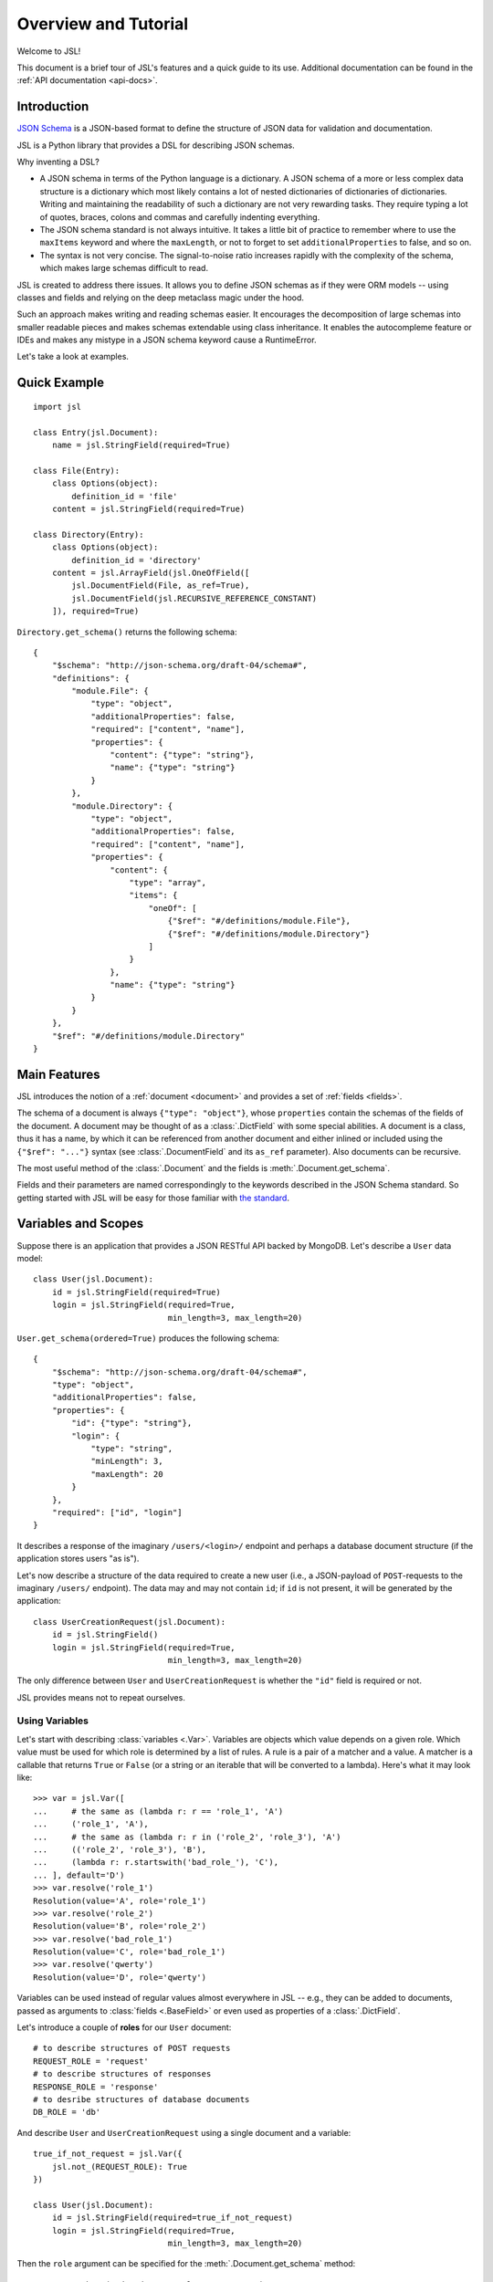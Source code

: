 =====================
Overview and Tutorial
=====================

Welcome to JSL!

This document is a brief tour of JSL's features and a quick guide to its
use. Additional documentation can be found in the :ref:`API documentation <api-docs>`.

Introduction
------------

`JSON Schema`_ is a JSON-based format to define the structure of JSON data
for validation and documentation.

JSL is a Python library that provides a DSL for describing JSON schemas.

Why inventing a DSL?

* A JSON schema in terms of the Python language is a dictionary. A JSON schema
  of a more or less complex data structure is a dictionary which most likely
  contains a lot of nested dictionaries of dictionaries of dictionaries.
  Writing and maintaining the readability of such a dictionary are not very
  rewarding tasks. They require typing a lot of quotes, braces, colons and commas
  and carefully indenting everything.

* The JSON schema standard is not always intuitive. It takes a little bit of practice
  to remember where to use the ``maxItems`` keyword and where the ``maxLength``,
  or not to forget to set ``additionalProperties`` to false, and so on.

* The syntax is not very concise. The signal-to-noise ratio increases rapidly
  with the complexity of the schema, which makes large schemas difficult to read.

JSL is created to address there issues.
It allows you to define JSON schemas as if they were ORM models --
using classes and fields and relying on the deep metaclass magic under the hood.

Such an approach makes writing and reading schemas easier.
It encourages the decomposition of large schemas into smaller readable pieces
and makes schemas extendable using class inheritance. It enables the autocompleme
feature or IDEs and makes any mistype in a JSON schema keyword cause a RuntimeError.

Let's take a look at examples.

.. links

.. _Python implementation: https://python-jsonschema.readthedocs.org/en/latest/
.. _JSON Schema: http://json-schema.org/

Quick Example
-------------

::

    import jsl

    class Entry(jsl.Document):
        name = jsl.StringField(required=True)

    class File(Entry):
        class Options(object):
            definition_id = 'file'
        content = jsl.StringField(required=True)

    class Directory(Entry):
        class Options(object):
            definition_id = 'directory'
        content = jsl.ArrayField(jsl.OneOfField([
            jsl.DocumentField(File, as_ref=True),
            jsl.DocumentField(jsl.RECURSIVE_REFERENCE_CONSTANT)
        ]), required=True)

``Directory.get_schema()`` returns the following schema:

::

    {
        "$schema": "http://json-schema.org/draft-04/schema#",
        "definitions": {
            "module.File": {
                "type": "object",
                "additionalProperties": false,
                "required": ["content", "name"],
                "properties": {
                    "content": {"type": "string"},
                    "name": {"type": "string"}
                }
            },
            "module.Directory": {
                "type": "object",
                "additionalProperties": false,
                "required": ["content", "name"],
                "properties": {
                    "content": {
                        "type": "array",
                        "items": {
                            "oneOf": [
                                {"$ref": "#/definitions/module.File"},
                                {"$ref": "#/definitions/module.Directory"}
                            ]
                        }
                    },
                    "name": {"type": "string"}
                }
            }
        },
        "$ref": "#/definitions/module.Directory"
    }

Main Features
-------------

JSL introduces the notion of a :ref:`document <document>` and provides a set of :ref:`fields <fields>`.

The schema of a document is always ``{"type": "object"}``, whose ``properties`` contain the
schemas of the fields of the document. A document may be thought of as a :class:`.DictField`
with some special abilities. A document is a class, thus it has a name, by which it can be
referenced from another document and either inlined or included using the
``{"$ref": "..."}`` syntax (see :class:`.DocumentField` and its ``as_ref`` parameter).
Also documents can be recursive.

The most useful method of the :class:`.Document` and the fields is :meth:`.Document.get_schema`.

Fields and their parameters are named correspondingly to the keywords described in the
JSON Schema standard. So getting started with JSL will be easy for those familiar with
`the standard`_.

.. _the standard: https://tools.ietf.org/html/draft-zyp-json-schema-04

Variables and Scopes
--------------------

Suppose there is an application that provides a JSON RESTful API backed by MongoDB.
Let's describe a ``User`` data model::

    class User(jsl.Document):
        id = jsl.StringField(required=True)
        login = jsl.StringField(required=True,
                                min_length=3, max_length=20)

``User.get_schema(ordered=True)`` produces the following schema::

    {
        "$schema": "http://json-schema.org/draft-04/schema#",
        "type": "object",
        "additionalProperties": false,
        "properties": {
            "id": {"type": "string"},
            "login": {
                "type": "string",
                "minLength": 3,
                "maxLength": 20
            }
        },
        "required": ["id", "login"]
    }

It describes a response of the imaginary ``/users/<login>/`` endpoint and
perhaps a database document structure (if the application stores users "as is").

Let's now describe a structure of the data required to create a new user
(i.e., a JSON-payload of ``POST``-requests to the imaginary ``/users/`` endpoint).
The data may and may not contain ``id``; if ``id`` is not present, it will
be generated by the application::

    class UserCreationRequest(jsl.Document):
        id = jsl.StringField()
        login = jsl.StringField(required=True,
                                min_length=3, max_length=20)

The only difference between ``User`` and ``UserCreationRequest`` is whether
the ``"id"`` field is required or not.

JSL provides means not to repeat ourselves.

Using Variables
+++++++++++++++

Let's start with describing :class:`variables <.Var>`.
Variables are objects which value depends on a given role.
Which value must be used for which role is determined by a list of rules.
A rule is a pair of a matcher and a value. A matcher is a callable that returns
``True`` or ``False`` (or a string or an iterable that will be converted to a lambda).
Here's what it may look like::

    >>> var = jsl.Var([
    ...     # the same as (lambda r: r == 'role_1', 'A')
    ...     ('role_1', 'A'),
    ...     # the same as (lambda r: r in ('role_2', 'role_3'), 'A')
    ...     (('role_2', 'role_3'), 'B'),
    ...     (lambda r: r.startswith('bad_role_'), 'C'),
    ... ], default='D')
    >>> var.resolve('role_1')
    Resolution(value='A', role='role_1')
    >>> var.resolve('role_2')
    Resolution(value='B', role='role_2')
    >>> var.resolve('bad_role_1')
    Resolution(value='C', role='bad_role_1')
    >>> var.resolve('qwerty')
    Resolution(value='D', role='qwerty')

Variables can be used instead of regular values almost everywhere in JSL --
e.g., they can be added to documents, passed as arguments to :class:`fields <.BaseField>`
or even used as properties of a :class:`.DictField`.

Let's introduce a couple of **roles** for our ``User`` document::

    # to describe structures of POST requests
    REQUEST_ROLE = 'request'
    # to describe structures of responses
    RESPONSE_ROLE = 'response'
    # to desribe structures of database documents
    DB_ROLE = 'db'

And describe ``User`` and ``UserCreationRequest`` using a single document
and a variable::

    true_if_not_request = jsl.Var({
        jsl.not_(REQUEST_ROLE): True
    })

    class User(jsl.Document):
        id = jsl.StringField(required=true_if_not_request)
        login = jsl.StringField(required=True,
                                min_length=3, max_length=20)

Then the ``role`` argument can be specified for the :meth:`.Document.get_schema` method::

    User.get_schema(ordered=True, role=REQUEST_ROLE)

The resulting schema::

    {
        "$schema": "http://json-schema.org/draft-04/schema#",
        "type": "object",
        "additionalProperties": false,
        "properties": {
            "id": {"type": "string"},
            "login": {
                "type": "string",
                "minLength": 3,
                "maxLength": 20
            }
        },
        "required": ["login"]
    }


Using Scopes
++++++++++++

Let's add a ``version`` field to the ``User`` document with the following
requirements in mind: it is stored in the database, but must not appear
neither in the request nor the response (a reason for this can be that HTTP
headers such as ``ETag`` and ``If-Match`` are used for concurrency control).

One way is to turn the ``version`` field into a variable that only resolves
to the field when the current role is ``DB_ROLE`` and resolves to
``None`` otherwise::

    class User(jsl.Document):
        id = jsl.StringField(required=true_if_not_request)
        login = jsl.StringField(required=True,
                                min_length=3, max_length=20)
        version = jsl.Var({
            DB_ROLE: jsl.StringField(required=True)
        })

Another (and more preferable) way is to use :class:`scopes <.Scope>`::

    class User(jsl.Document):
        id = jsl.StringField(required=true_if_not_request)
        login = jsl.StringField(required=True,
                                min_length=3, max_length=20)

        with jsl.Scope(DB_ROLE) as db_scope:
            db_scope.version = jsl.StringField(required=True)

A scope is a set of :class:`fields <.BaseField>` and a matcher.
A scope can be added to a document, and if the matcher of a scope returns ``True``,
its fields will be present in the resulting schema.

A document may contain arbitrary number of scopes::

    class Message(jsl.Document):
        created_at = jsl.IntField(required=True)
        content = jsl.StringField(required=True)

    class User(jsl.Document):
        id = jsl.StringField(required=true_if_not_request)
        login = jsl.StringField(required=True,
                                min_length=3, max_length=20)

        with jsl.Scope(jsl.not_(REQUEST_ROLE)) as full_scope:
            # a new user can not have messages
            full_scope.messages = jsl.ArrayField(
                jsl.DocumentField(Message), required=True)

        with jsl.Scope(DB_ROLE) as db_scope:
            db_scope.version = jsl.StringField(required=True)

Now ``User.get_schema(ordered=True, role=DB_ROLE)`` returns the following schema::

    {
        "$schema": "http://json-schema.org/draft-04/schema#",
        "type": "object",
        "additionalProperties": false,
        "properties": {
            "id": {"type": "string"},
            "login": {
                "type": "string",
                "minLength": 3,
                "maxLength": 20
            },
            "messages": {
                "type": "array",
                "items": {
                    "type": "object",
                    "additionalProperties": false,
                    "properties": {
                        "created_at": {
                            "type": "integer"
                        },
                        "content": {
                            "type": "string"
                        }
                    },
                    "required": ["created_at", "content"]
                }
            },
            "version": {"type": "string"}
        },
        "required": ["id", "login", "messages", "version"]
    }


More Examples
-------------

A `JSON schema from the official documentation`_ defined using JSL:

::

    class DiskDevice(jsl.Document):
        type = jsl.StringField(enum=['disk'], required=True)
        device = jsl.StringField(pattern='^/dev/[^/]+(/[^/]+)*$', required=True)

    class DiskUUID(jsl.Document):
        type = jsl.StringField(enum=['disk'], required=True)
        label = jsl.StringField(pattern='^[a-fA-F0-9]{8}-[a-fA-F0-9]{4}-[a-fA-F0-9]{4}-'
                                        '[a-fA-F0-9]{4}-[a-fA-F0-9]{12}$',
                                required=True)

    class NFS(jsl.Document):
        type = jsl.StringField(enum=['nfs'], required=True)
        remotePath = jsl.StringField(pattern='^(/[^/]+)+$', required=True)
        server = jsl.OneOfField([
            jsl.StringField(format='ipv4'),
            jsl.StringField(format='ipv6'),
            jsl.StringField(format='host-name'),
        ], required=True)

    class TmpFS(jsl.Document):
        type = jsl.StringField(enum=['tmpfs'], required=True)
        sizeInMb = jsl.IntField(minimum=16, maximum=512, required=True)

    class FSTabEntry(jsl.Document):
        class Options(object):
            description = 'schema for an fstab entry'

        storage = jsl.OneOfField([
            jsl.DocumentField(DiskDevice, as_ref=True),
            jsl.DocumentField(DiskUUID, as_ref=True),
            jsl.DocumentField(NFS, as_ref=True),
            jsl.DocumentField(TmpFS, as_ref=True),
        ], required=True)
        fstype = jsl.StringField(enum=['ext3', 'ext4', 'btrfs'])
        options = jsl.ArrayField(jsl.StringField(), min_items=1, unique_items=True)
        readonly = jsl.BooleanField()

.. _JSON schema from the official documentation: http://json-schema.org/example2.html
